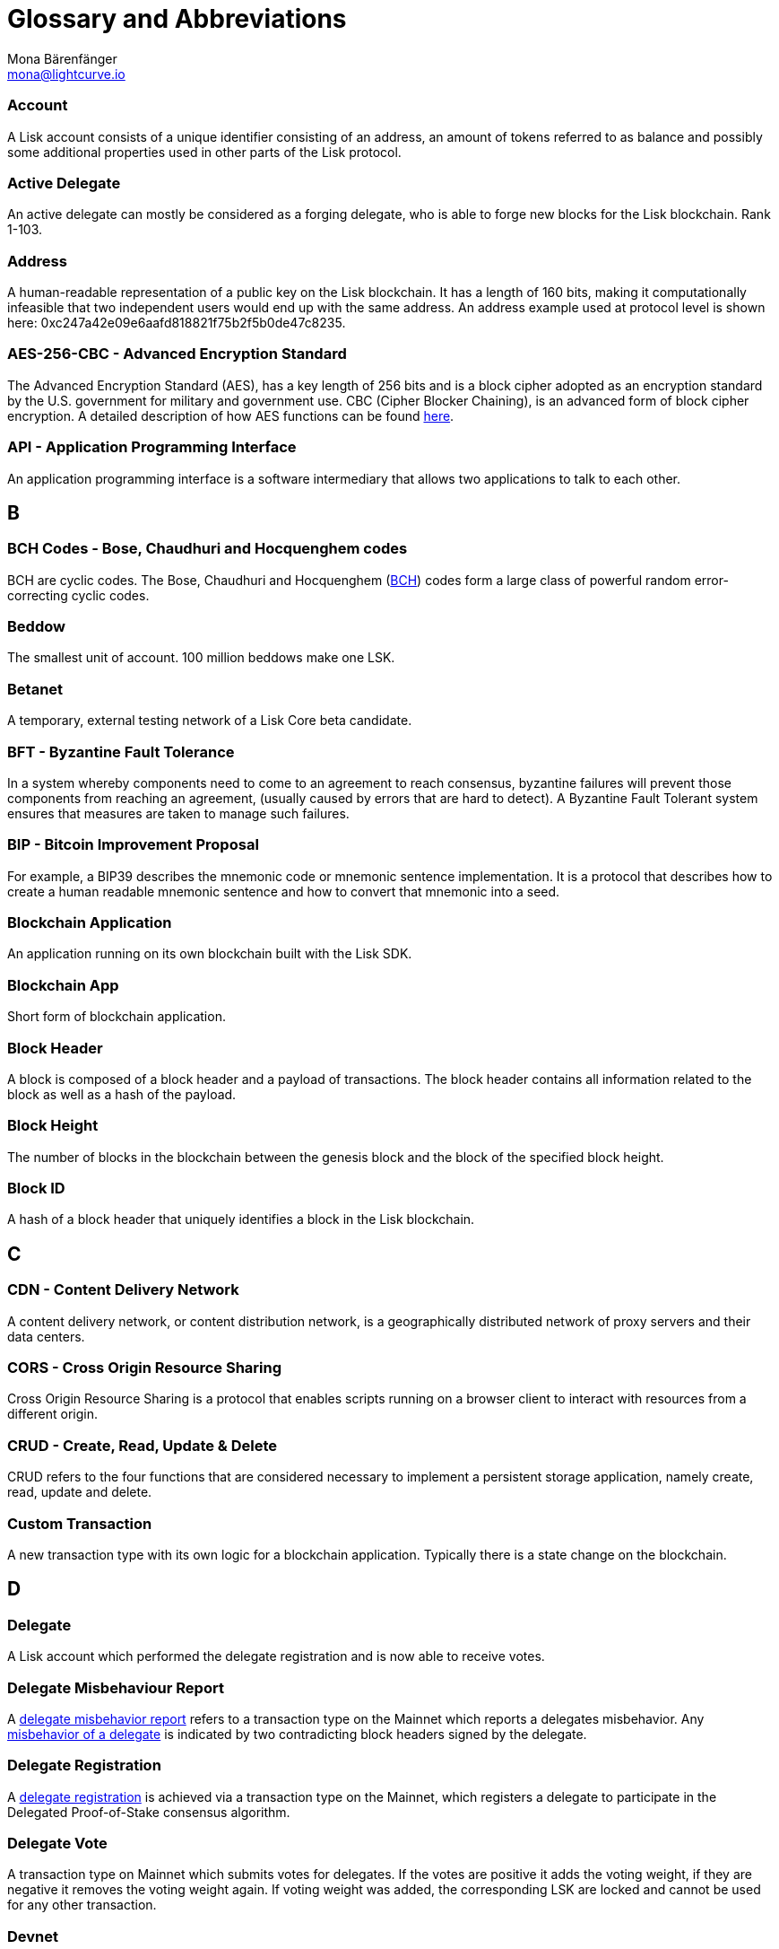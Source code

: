 = Glossary and Abbreviations
Mona Bärenfänger <mona@lightcurve.io>
:description: SDK glossary of terms from A to Z.
:toc: preamble
:imagesdir: ../../assets/images
:page-no-next: true

:idprefix:
:idseparator: -

:url_aes: https://proprivacy.com/guides/aes-encryption
:url_bch_codes: https://orion.math.iastate.edu/linglong/Math690F04/BCH.pdf
:url_delegate_misbehavior: dpos-module.adoc#discover
:url_protocol_transactions_pom: protocol:transactions.adoc#pom
:url_dpos: dpos-module.adoc#dpos
:url_delegate_registration: dpos-module.adoc#delegate_registration
:url_genesis_block: architecture/index.adoc#genesis_block
:url_reclaim_lsk: protocol:mainnet.adoc#lsk_reclaim
:url_multisignature: protocol:transactions.adoc#multisignature
:url_token_transfer: protocol:transactions.adoc#transfer
:url_token_unlock: protocol:transactions.adoc#unlock


=== Account

A Lisk account consists of a unique identifier consisting of an address, an amount of tokens referred to as balance and possibly some additional properties used in other parts of the Lisk protocol.

=== Active Delegate

An active delegate can mostly be considered as a forging delegate, who is able to forge new blocks for the Lisk blockchain. Rank 1-103.

=== Address

A human-readable representation of a public key on the Lisk blockchain. It has a length of 160 bits, making it computationally infeasible that two independent users would end up with the same address. An address example used at protocol level is shown here: 0xc247a42e09e6aafd818821f75b2f5b0de47c8235.

=== AES-256-CBC - Advanced Encryption Standard

The Advanced Encryption Standard (AES), has a key length of 256 bits and is a block cipher adopted as an encryption standard by the U.S. government for military and government use. CBC (Cipher Blocker Chaining), is an advanced form of block cipher encryption. A detailed description of how AES functions can be found {url_aes}[here^].

=== API - Application Programming Interface

An application programming interface is a software intermediary that allows two applications to talk to each other.

== B

=== BCH Codes - Bose, Chaudhuri and Hocquenghem codes

BCH are cyclic codes. The Bose, Chaudhuri and Hocquenghem ({url_bch_codes}[BCH^]) codes form a
large class of powerful random error-correcting cyclic codes.

=== Beddow

The smallest unit of account. 100 million beddows make one LSK.

=== Betanet

A temporary, external testing network of a Lisk Core beta candidate.

=== BFT - Byzantine Fault Tolerance

In a system whereby components need to come to an agreement to reach consensus,  byzantine failures will prevent those components from reaching an agreement, (usually caused by errors that are hard to detect).
A Byzantine Fault Tolerant system ensures that measures are taken to manage such failures.

=== BIP - Bitcoin Improvement Proposal

For example, a BIP39 describes the mnemonic code or mnemonic sentence implementation. It is a protocol that describes how to create a human readable mnemonic sentence and how to convert that mnemonic into a seed.

=== Blockchain Application

An application running on its own blockchain built with the Lisk SDK.

=== Blockchain App

Short form of blockchain application.

=== Block Header

A block is composed of a block header and a payload of transactions. The block header contains all information related to the block as well as a hash of the payload.

=== Block Height

The number of blocks in the blockchain between the genesis block and the block of the specified block height.

=== Block ID

A hash of a block header that uniquely identifies a block in the Lisk blockchain.

== C

=== CDN - Content Delivery Network

A content delivery network, or content distribution network, is a geographically distributed network of proxy servers and their data centers.

=== CORS - Cross Origin Resource Sharing

Cross Origin Resource Sharing is a protocol that enables scripts running on a browser client to interact with resources from a different origin.

=== CRUD - Create, Read, Update & Delete

CRUD refers to the four functions that are considered necessary to implement a persistent storage application, namely create, read, update and delete.

=== Custom Transaction

A new transaction type with its own logic for a blockchain application. Typically there is a state change on the blockchain.

== D

=== Delegate

A Lisk account which performed the delegate registration and is now able to receive votes.

=== Delegate Misbehaviour Report

A xref:{url_protocol_transaction_pom}[delegate misbehavior report] refers to a transaction type on the Mainnet which reports a delegates misbehavior. Any xref:{url_delegate_misbehavior}[misbehavior of a delegate] is indicated by two contradicting block headers signed by the delegate.

=== Delegate Registration

A xref:{url_delegate_registration{[delegate registration] is achieved via a transaction type on the Mainnet, which registers a delegate to participate in the Delegated Proof-of-Stake consensus algorithm.

=== Delegate Vote

A transaction type on Mainnet which submits votes for delegates. If the votes are positive it adds the voting weight, if they are negative it removes the voting weight again. If voting weight was added, the corresponding LSK are locked and cannot be used for any other transaction.

=== Devnet

A temporary, internal-only testing network running on an individual developer’s machine during development.

=== DHCP - Dynamic Host Configuration Protocol

The Dynamic Host Configuration Protocol can be defined as a client/server protocol that automatically provides a host with its IP address. This also includes additional related configuration information such as the default gateway and the subnet mask.

=== DPoS - Delegated Proof of Stake

xref:{url_dpos}[DPoS] is the mechanism of determining eligible block creators achieved by voting for registered delegate accounts, which are then able to create blocks depending on their vote weight. It is part of the consensus algorithm of a blockchain and used on Lisk Mainnet and in the Lisk SDK.

== E

=== Ed25519 - High Speed High Security Signature

Ed25519 is a public-key signature system with several attractive features: Fast single-signature verification.
Ed25519 signatures are elliptic-curve signatures, carefully engineered at several levels of design and implementation to achieve very high speeds without compromising security.

== F

=== FireHOL

FireHOL is a shell script designed as a wrapper for iptables written in order to ease the customization of the Linux kernel's firewall netfilter. FireHOL does not have a graphical user interface, but is configured through a user-friendly and easy to understand plain text configuration file.

=== Forging

How delegates produce blocks on the Lisk blockchain.

=== Fork

A fork in the network is whereby an alternative version of the blockchain is created by generating two blocks on different parts of the network simultaneously.

=== Framework Plugin

A self-contained, off chain module which extends the standard feature set of the Lisk SDK by a specific use case, e.g. a node monitor plugin or delegate forging plugin. Typically there is no state change on the blockchain.


== G

=== Genesis Block

The xref:{url_genesis_block}[genesis block] describes the very first block in the blockchain. It defines the initial state of the blockchain on start of the network. A genesis block must be given to the application, and all networks should have a different genesis block.

== H

=== Hash Onion

This is the onion of hashes used by the delegate.

== I

=== IoT - Internet of Things

The Internet of Things refers to a wide variety of physical ''things'' or objects that are embedded with some form of technology, i.e. software and sensors to enable connection possibilities with other systems and devices over the Internet.

=== IPC - Inter Process Communication

Inter process communication is defined as a set of programming interfaces allowing programmers to coordinate activities between various program processes that can run simultaneously.

=== IV - Initialization Vector

An initialization vector (IV) is classed as an arbitrary number that can be used in conjuction with a secret key for data encryption. This can also be referred to as a nonce.

=== IPv4 - Internet Protocol Version 4

Internet Protocol version 4 is the fourth version of the Internet Protocol.

=== IPv6 - Internet Protocol Version 6

Internet Protocol version 6 is the latest up to date version of the Internet Protocol

== J

=== JSON - JavaScript Object Notation

JSON is a syntax for storing and exchanging data and is text written with JavaScript object notation.

== K

== L

=== LDR - Light Dependent Resistor

A light dependent resistor is a passive component, whereby when it is exposed to light the internal resistance changes according to the light intensity that falls upon it. Hence, they are deployed in light sensing circuits.

=== LIP - Lisk Improvement Proposal

A LIP is a document usually structured by the research team defining technical changes in the Lisk protocol. In addition, it can also cover an implementation or a non technical process surrounding Lisk. Furthermore, a LIP also describes the requirements, rationale and motivation for the required changes.

=== Lisk Ecosystem

The Lisk ecosystem represents the third party environment of Lisk, e.g. community members, exchanges, sidechains.

=== Lisk Foundation

The non profit entity governing Lisk. This is based in Zug, Switzerland.

=== Lisk for Desktop

Official Lisk wallet for desktop platforms.

=== Lisk for Mobile

Official Lisk wallet for mobile platforms.

=== LSK

The token used in the Lisk Mainnet.

=== LSK reclaim (previously called `reclaim`)

A xref:{url_reclaim_lsk}[LSK reclaim] transaction type on the Mainnet converts a previously non-initialized account’s address to the new address system. This is required because the public key is required to convert from the old address system to the new address system. Non-initialized accounts don’t have a public key associated with them yet.

=== LTS - Long Term Support

LTS is an acronym for long term support, and is applied to release lines that will be supported and maintained, to ensure any critical bugs will be fixed for an extended period of time.

== M

=== Mainnet

The official main network of Lisk.

=== multisignature group registration (previously called `multisignature registration`)

A transaction type on all networks based on the Lisk protocol which registers a xref:{url_multisignature}[multisignature group]. This transaction registers the sender account as a multisignature group account. The set of mandatory keys needs to be specified in mandatoryKeys whereas the set of optional keys have to be specified in optionalKeys.

== N

=== Node

A blockchain application built with the Lisk SDK, e.g. Lisk Core, which is connected to a blockchain network.
Nodes fulfill many important roles in the network, like synchronising new events in the network between each other, adding new blocks to the blockchain, and providing APIs for external services in order to communicate with the network.

=== NPM - Node Package Manager

A configurable package manager used for the node JavaScript platform. It can manage dependency conflicts and put modules in place so that nodes can locate them.

== O

== P

=== Package

Distribution of a library.

=== Passphrase

A set of 12 words used to access the Lisk address.

=== PBKDF2 - Password Based Key Derivation Function 2

PBKDF2 can be defined as key derivation functions with a sliding computational cost, in order to reduce vulnerabilities to brute force attacks.

=== Peer

A node interacting with other nodes on a Lisk network, e.g. Lisk’s mainnet.

=== PoC - Proof of Concept

Short form of proof of concept blockchain application.

=== PoS - Proof of Stake

Proof of Stake is a type of consensus mechanism used to achieve agreement over a distributed network. With PoS the consensus is determined based upon the stake of each user in the network.

=== PoW - Proof of Work

Proof of Work is is a type of consensus mechanism used to achieve agreement over a distributed network. With PoW in order to complete the transactions on a given network, the miners have to solve complex mathematical problems in order to be rewarded with the tokens.

=== P2P - Peer to Peer

A peer to peer network is a group of nodes (devices), that make up a decentralized network that can collectively share and store data, whereby each node acts as an individual peer.

== Q

== R

=== Release Candidate

A proposed new version of Lisk Core for the testnet.

=== REST - Representational State Transfer

REST refers to the Representational State Transfer, which is a client-server, stateless, cacheable communications protocol. In the majority of cases HTTP is used.

=== RocksDB

A high performance embedded database.
An embedded persistent key value store for fast storage.

=== RPC - Remote Procedure Call

RPC is a session protocol which enables a host to make a procedure call that appears to be local, however it has the ability to execute remotely on a separate machine connected to the network.

== S

=== SDK - Software Development Kit

The set of tools that allow you to build blockchain applications replicating Lisk’s technology stack and architecture.

=== SemVer

Semantic versioning (also referred as SemVer), is a versioning system that provides a universal way of versioning software development projects in order to track changes and updates, such as plugins, add-ons, libraries and extensions.

=== SHA-256 - Secure Hash Algorithm 256

The SHA is a 256 bit algorithm designed for cryptographic security.

=== Standby Delegate

A standby delegate, as each delegate is not able to forge new blocks for the Lisk blockchain. Rank 102-∞.

== T

=== Testnet

The official testing network of Lisk.

=== TLS ALPN - Transport Layer Security Application-Layer Protocol Negotiation

TLS is the transport layer security. The application-layer protocol negotiation is a transport layer security extension that allows the application layer to negotiate over a secure connection which protocol should be performed. This occurs in a manner that avoids additional round trips and which is independent of the application-layer protocols.

=== Token

A token refers to LSK or any sidechain token.

=== Transaction

An interaction with the Lisk blockchain which permanently writes data to it. A transaction can have multiple purposes, e.g. a balance transfer or a delegate registration.

=== token transfer (previously called `balance transfer`)

A transaction type on all networks based on the Lisk protocol which transfers LSK from one Lisk address to another one. A xref:{url_token_transfer}[token transfer] transaction will transfer the amount of tokens specified in the amount property, from the account corresponding to the senderPublicKey.

=== Transaction fee

An amount of LSK needed to send a transaction on the Lisk blockchain.

=== Transaction ID

A hash of a transaction that uniquely identifies a transaction.

=== Transaction Message

A custom message you can attach to a balance transfer.

=== token unlock (previously called `unlock vote`)

A transaction type on all networks based on the Lisk protocol. The xref:{url_token_unlock}[token unlock] transaction unlocks the tokens specified in the amount that were previously unvoted for the delegate, which were specified by the delegateAddress by a vote transaction at the height given in the property unvoteHeight.

== U

=== UI - User Interface

The space where computer systems and humans interact.

=== UTF-8 - Unicode Transformation Format 8

UTF-8 is a variable width encoding system which enables the translation of any unicode charater to a matching binary string.

=== URL - Uniform Resource Locator

A URL is a reference to a web resource and possesses a mechanism for retrieving the web site specified in the URL.

=== UTXO - Unspent Transaction Output

UTXO is an unspent output. In other words it can be thought of as an indivisible chunk of a token, which is under the control of the private keys belonging to the owners.

== V

=== Voter

A user deploying their LSK to vote for their favourite delegates.

== W

=== Wallet

A Lisk wallet is available on both Lisk desktop and Lisk mobile. They are actively maintained and provide the most secure and easiest way to access the users LSK tokens.


== X

== Y

== Z
